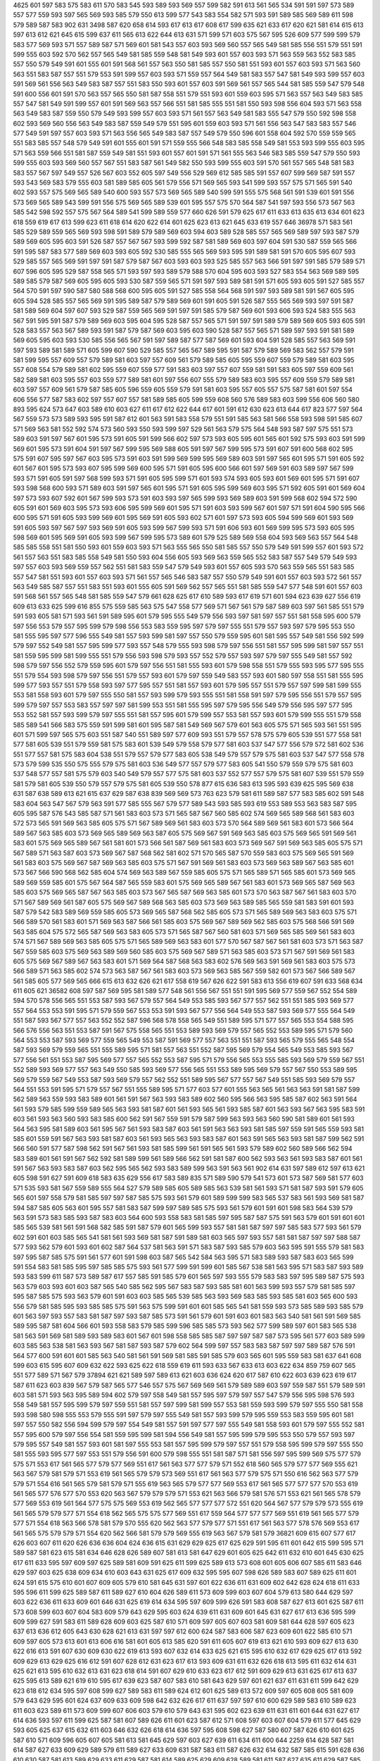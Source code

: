 4625
601
597
583
575
583
611
570
583
545
593
589
593
569
557
599
582
591
613
561
565
534
591
591
597
573
589
557
577
559
593
597
565
569
593
585
579
550
613
599
577
543
583
554
582
571
593
591
589
585
569
589
611
598
579
589
587
583
902
631
3498
587
620
658
614
593
617
613
617
608
617
599
635
621
633
617
620
621
581
614
615
613
597
613
612
621
645
615
599
637
611
565
613
622
644
613
631
571
599
571
603
575
567
595
526
609
577
599
599
579
583
577
569
593
571
557
589
587
571
569
601
581
543
557
603
593
569
560
557
565
549
581
585
556
551
579
551
591
599
555
603
592
570
562
557
565
549
581
585
559
548
581
549
593
601
557
603
593
571
563
559
563
552
583
585
557
550
579
549
591
601
555
601
591
568
561
557
563
550
581
585
557
550
581
551
593
601
557
603
593
571
563
560
563
551
583
587
557
551
579
553
591
599
557
603
593
571
559
557
564
549
581
583
557
547
581
549
593
599
557
603
591
569
561
556
563
549
583
587
557
551
583
550
593
601
557
603
591
569
561
557
565
544
581
585
559
547
579
548
591
600
556
601
591
570
563
557
565
550
581
587
558
551
579
551
593
601
559
603
595
571
563
557
563
549
583
585
557
547
581
549
591
599
557
601
591
569
563
557
566
551
581
585
555
551
581
550
593
598
556
604
593
571
563
558
563
549
583
587
559
550
579
549
593
599
557
603
593
571
561
557
563
549
581
583
555
547
579
550
592
598
558
602
593
569
560
556
563
549
583
587
559
549
579
551
595
601
559
603
593
571
561
556
563
547
583
583
557
546
577
549
591
597
557
603
593
571
563
556
565
549
583
587
557
549
579
550
596
601
558
604
592
570
559
559
565
551
583
585
557
548
579
549
591
601
555
601
591
571
559
555
566
548
583
585
558
549
581
553
593
599
555
603
595
571
563
559
566
551
581
587
559
549
581
551
593
601
557
601
591
571
561
555
563
546
583
585
559
547
579
550
593
599
555
603
593
569
560
557
567
551
583
587
561
549
582
550
593
599
555
603
591
570
561
557
565
548
581
583
583
557
567
597
549
557
526
567
603
552
605
597
549
556
529
569
612
585
585
591
557
607
599
569
587
591
557
593
543
569
583
579
555
603
581
589
585
605
561
579
556
571
569
565
593
541
599
593
557
575
571
565
591
540
602
593
557
575
569
565
589
540
600
593
557
573
569
565
589
540
599
591
555
575
568
561
591
539
601
591
556
573
569
565
589
543
599
591
556
575
569
565
589
539
601
595
557
575
570
564
587
541
597
593
556
573
567
563
585
542
598
592
557
575
567
564
589
541
599
589
559
577
660
626
591
579
625
617
611
633
613
635
613
634
601
623
618
559
619
617
613
599
623
611
618
614
620
622
614
601
625
623
613
621
645
633
619
557
646
36978
571
583
561
585
529
589
559
565
569
593
598
591
589
579
589
569
603
594
603
589
528
585
557
565
569
589
597
593
587
579
589
569
605
595
603
591
526
587
557
567
567
593
599
592
587
581
589
569
603
597
604
591
530
587
559
565
566
591
595
587
583
577
589
569
603
593
605
592
530
585
555
565
569
593
595
591
589
581
591
570
605
595
607
593
529
585
557
565
569
591
597
591
587
579
587
567
603
593
603
593
525
585
557
563
566
591
597
591
585
579
589
571
607
596
605
595
529
587
558
565
571
593
597
593
589
579
588
570
604
595
603
593
527
583
554
563
569
589
595
589
585
579
587
569
605
595
605
593
530
587
559
565
571
591
597
593
589
581
591
571
605
593
605
591
527
585
557
564
570
591
597
590
587
580
588
568
600
595
605
591
527
585
558
564
568
591
597
593
589
581
591
567
605
595
605
594
528
585
557
565
569
591
595
589
587
579
589
569
601
591
605
591
526
587
555
565
569
593
597
591
587
581
589
569
604
597
607
593
529
587
559
565
569
591
597
591
585
579
587
569
601
593
606
593
524
583
555
563
567
591
595
591
587
579
589
569
603
595
604
595
528
587
557
565
571
591
597
591
589
579
589
569
605
593
605
591
528
583
557
563
567
589
593
591
587
579
587
569
603
595
603
590
528
587
557
565
571
589
597
593
591
581
589
569
605
595
603
593
530
585
556
565
567
591
597
589
587
577
587
569
601
593
604
591
528
585
557
563
569
591
597
593
589
581
589
571
605
599
607
590
529
585
557
565
567
589
595
591
587
579
589
569
583
562
557
579
591
581
599
595
557
609
557
579
589
581
603
597
557
609
561
579
589
585
605
595
559
607
559
579
589
581
603
595
557
608
554
579
589
581
602
595
559
607
559
577
591
583
603
597
557
607
559
581
591
583
605
597
559
609
561
582
589
581
603
595
557
603
559
577
589
581
601
597
556
607
555
579
589
583
603
595
557
609
559
579
589
581
603
597
557
609
561
579
587
585
605
596
559
605
559
579
591
581
603
595
557
605
557
575
587
581
601
597
554
606
556
577
587
583
602
597
557
607
557
581
589
585
605
599
559
608
560
576
589
583
603
599
556
606
560
580
893
595
624
573
647
603
589
610
603
627
611
617
612
622
644
617
601
591
612
630
623
613
644
617
823
577
597
564
567
559
573
573
589
593
595
591
587
612
601
563
591
583
558
579
551
591
585
563
581
566
558
593
598
591
585
607
571
569
563
581
552
592
574
573
560
593
550
593
599
597
529
561
563
579
575
564
548
593
587
597
575
551
573
589
603
591
597
567
601
595
573
591
605
591
599
566
602
597
573
593
605
595
601
565
601
592
575
593
603
591
599
569
601
595
573
591
604
591
597
567
599
595
569
588
605
591
597
567
599
595
573
591
607
591
600
568
602
595
575
591
607
595
597
567
603
595
573
591
603
591
599
569
599
595
569
589
603
591
597
565
601
595
571
591
605
592
601
567
601
595
573
593
607
595
599
569
600
595
571
591
605
595
600
566
601
597
569
591
603
589
597
567
599
593
571
591
605
591
597
568
599
593
571
591
605
595
599
571
601
593
574
593
605
593
601
569
601
595
571
591
607
593
598
568
600
593
571
589
603
591
597
565
601
595
571
591
605
595
599
569
603
595
571
592
605
591
601
569
604
597
573
593
607
592
601
567
599
593
573
591
603
593
597
565
599
593
569
589
603
591
599
568
602
594
572
590
605
591
601
569
603
595
573
593
606
595
599
569
601
595
571
591
603
593
599
567
601
597
571
591
604
590
595
566
600
595
571
591
605
593
599
569
601
595
569
591
605
593
602
571
601
597
573
593
605
594
599
569
601
593
569
591
605
593
597
567
597
593
569
591
605
593
599
567
599
593
571
591
606
593
601
569
599
595
573
593
605
595
598
569
601
595
569
591
605
593
599
567
599
595
573
589
601
579
525
589
569
558
604
593
569
563
557
564
548
585
585
558
551
581
550
593
601
559
603
593
571
563
555
565
550
581
585
557
550
579
549
591
599
557
601
593
572
561
557
563
551
583
585
558
549
581
550
593
604
556
605
593
569
563
559
565
552
583
587
557
549
579
549
593
597
557
603
593
569
559
557
562
551
581
583
559
547
579
549
593
601
557
605
593
570
563
559
565
551
583
585
557
547
581
551
593
601
557
603
593
571
561
557
565
546
583
587
557
550
579
549
591
601
557
603
593
572
561
557
563
549
585
587
557
551
583
551
593
601
555
605
591
569
562
557
565
551
581
585
559
547
577
548
591
601
557
603
591
568
561
557
565
548
581
585
559
547
579
661
628
625
617
610
589
593
617
619
571
601
594
623
639
627
556
619
609
613
633
625
599
616
855
575
559
585
563
575
547
558
577
569
571
567
561
579
587
589
603
597
561
585
551
579
591
593
605
581
571
593
561
591
589
595
601
579
595
555
549
579
556
593
597
581
597
557
551
581
558
595
600
579
597
556
553
579
557
595
599
579
598
556
553
583
559
595
597
579
597
555
551
579
557
593
597
579
595
553
550
581
555
595
597
577
596
555
549
581
557
593
599
581
597
557
550
579
559
595
601
581
595
557
549
581
556
592
599
579
597
552
549
581
557
595
599
577
593
557
548
579
555
593
598
579
597
556
551
581
557
595
599
581
597
557
551
581
559
595
599
581
599
555
551
579
556
593
598
579
593
557
552
579
557
593
597
579
597
555
549
581
557
592
598
579
597
556
552
579
559
595
601
579
597
556
551
581
555
593
601
579
598
558
551
579
555
593
595
577
595
555
551
579
554
593
598
579
597
556
551
579
557
593
601
579
597
559
549
583
557
593
601
580
597
558
551
581
555
595
599
577
593
557
551
579
558
593
597
577
595
557
551
581
557
593
601
579
595
557
551
579
557
597
599
581
599
555
553
581
558
593
601
579
597
555
550
581
557
593
599
579
593
555
551
581
558
591
597
579
595
556
551
579
557
595
599
579
597
557
553
583
557
597
597
581
599
553
551
581
555
595
597
579
595
556
549
579
556
595
597
577
595
553
552
581
557
593
599
579
597
555
551
581
557
595
601
579
599
557
553
581
557
593
601
579
599
555
551
579
558
585
589
541
566
583
575
559
591
599
581
601
595
587
581
549
569
567
579
601
563
605
575
571
565
593
561
551
595
601
571
599
597
565
575
603
551
587
540
551
589
597
577
609
593
551
579
557
578
575
579
605
539
551
577
558
581
577
581
605
539
551
579
559
581
575
583
601
539
549
579
558
579
577
581
603
537
547
577
556
579
572
581
602
536
551
577
557
581
575
583
604
538
551
579
557
579
577
583
605
538
549
579
557
579
575
581
603
537
547
577
558
578
573
579
599
535
550
575
555
579
575
581
603
536
549
577
557
579
577
583
605
541
550
579
559
579
575
581
603
537
548
577
557
581
575
579
603
540
549
579
557
577
575
581
603
537
552
577
557
579
575
581
607
539
551
579
559
581
579
581
605
539
550
579
557
579
575
581
605
539
550
578
877
615
636
583
613
595
593
639
625
595
569
638
631
587
638
589
613
621
615
637
629
587
638
839
569
569
573
763
623
579
581
611
589
587
577
583
585
602
591
548
583
604
563
547
567
579
563
591
577
585
555
567
579
577
589
543
593
585
593
619
553
589
553
563
583
587
595
605
595
587
576
543
585
587
571
561
583
603
573
571
565
587
567
560
585
602
574
569
565
589
568
561
583
603
572
573
565
591
569
563
585
605
575
571
567
589
569
561
583
603
573
570
564
589
569
561
583
601
573
566
564
589
567
563
585
603
573
569
565
589
569
563
587
605
575
569
567
591
569
563
585
603
575
569
565
591
569
561
583
601
575
569
565
589
567
561
581
601
573
566
561
587
569
561
583
603
573
569
567
591
569
563
585
605
575
571
567
589
571
563
587
603
573
569
567
587
568
562
581
602
571
570
565
587
570
559
583
603
575
569
565
591
569
561
583
603
575
569
567
587
569
563
585
603
575
571
567
591
569
561
583
603
573
569
563
589
567
563
585
601
573
567
566
590
568
562
585
604
574
569
563
589
567
559
585
605
575
571
565
589
571
565
585
601
573
569
565
589
569
559
585
601
575
567
564
587
565
559
583
601
575
569
565
589
567
561
583
601
573
569
565
587
569
563
585
603
575
569
565
587
567
563
585
603
573
567
565
587
569
563
585
601
573
570
563
587
567
561
583
603
570
571
567
589
569
561
587
605
575
569
567
589
568
563
585
603
573
569
563
589
585
565
559
581
583
591
601
593
587
579
542
583
589
569
559
585
605
573
569
565
587
568
562
585
605
573
571
565
589
569
563
583
603
575
571
566
589
570
561
583
601
571
569
563
587
566
561
585
603
575
569
567
589
569
562
585
603
575
568
566
591
569
563
585
604
575
572
565
587
569
563
583
605
573
571
565
587
567
560
581
603
571
569
565
585
569
561
583
603
574
571
567
589
569
563
585
605
575
571
565
589
569
563
583
601
577
570
567
587
567
561
581
603
573
571
563
587
567
559
585
603
575
569
563
589
569
560
585
603
575
569
567
589
571
563
585
603
573
571
567
591
569
561
583
605
575
569
567
589
567
563
583
601
571
569
564
587
568
563
583
602
576
569
563
591
569
561
583
603
575
573
566
589
571
563
585
602
574
573
563
587
567
561
583
603
573
569
563
585
567
559
582
601
573
567
566
589
567
561
585
605
577
569
565
666
615
613
632
626
621
617
558
619
567
626
622
591
583
613
556
619
607
591
633
568
634
611
605
621
36582
608
597
587
569
595
581
589
577
548
561
556
567
551
551
591
595
569
577
559
567
552
554
589
594
570
578
556
565
551
553
587
593
567
579
557
564
549
553
585
593
567
577
557
562
551
551
585
593
569
577
557
564
553
553
591
595
571
579
559
567
553
553
591
593
567
577
556
564
549
553
587
593
569
577
555
564
549
551
587
593
567
577
557
563
552
552
587
596
568
578
558
565
549
551
589
595
571
577
557
565
553
554
588
595
566
576
556
563
551
553
587
591
567
575
558
565
551
553
589
593
569
579
557
565
552
553
589
595
571
579
560
564
553
553
587
593
569
577
559
565
549
553
587
591
569
577
557
563
551
551
587
593
565
579
555
565
548
554
587
593
569
579
559
565
551
555
589
595
571
581
557
563
551
552
587
595
569
579
554
565
549
553
585
593
567
577
556
561
551
553
587
595
569
577
557
565
552
553
587
595
571
579
556
565
553
555
585
593
569
579
559
567
551
552
589
593
569
577
557
563
549
550
585
593
569
577
556
565
551
553
589
595
569
579
557
567
550
553
589
595
569
579
559
567
549
553
587
593
569
579
557
562
552
551
589
595
567
577
557
567
549
551
585
593
569
579
557
564
551
553
591
595
571
579
557
567
551
555
589
595
571
577
603
577
601
555
563
565
561
563
563
591
581
587
599
562
589
563
559
593
583
589
601
561
591
567
563
593
583
589
602
560
595
566
563
595
585
587
602
563
591
564
561
593
579
585
599
559
589
565
563
593
581
587
601
561
593
565
561
593
585
587
601
563
593
567
563
595
583
591
603
561
593
563
560
593
583
585
600
562
591
567
559
591
579
587
599
563
593
563
560
590
581
589
601
561
593
564
563
595
581
589
603
561
595
567
561
593
583
587
603
561
591
563
563
593
581
585
597
559
591
565
559
593
581
585
601
559
591
567
563
593
581
587
603
561
593
565
563
593
583
587
601
563
591
565
563
593
581
587
599
562
591
566
560
591
577
587
598
562
591
567
561
593
581
585
599
561
591
565
561
593
579
589
602
560
589
566
562
594
583
589
601
561
591
567
562
592
581
589
599
561
589
566
562
591
581
587
600
562
593
563
561
593
583
587
601
561
591
567
563
593
583
587
603
562
595
565
562
593
583
589
599
563
591
563
561
902
614
631
597
589
612
597
613
621
605
598
591
627
591
609
618
583
635
629
556
617
583
589
835
571
589
590
579
541
573
601
573
587
569
581
577
603
571
535
593
581
567
559
589
555
564
527
579
589
585
605
589
585
563
539
581
561
593
571
581
587
593
591
579
605
565
601
597
558
579
581
585
597
597
587
585
575
593
561
579
601
589
599
599
583
565
537
583
561
593
569
581
587
594
587
585
605
563
601
595
557
581
583
587
599
597
589
585
575
593
561
579
601
591
601
598
583
564
539
579
563
591
573
583
585
593
587
583
603
564
600
593
558
583
581
585
597
595
587
587
575
591
563
579
601
591
601
601
585
565
539
581
561
591
568
582
585
591
587
579
601
565
599
593
557
581
581
587
597
597
585
583
577
593
561
579
602
591
601
603
585
565
541
581
561
593
569
581
587
591
589
581
603
565
597
593
557
581
581
587
597
597
588
587
577
593
562
579
601
593
601
602
587
564
537
581
563
591
571
583
587
593
585
579
603
563
595
591
555
579
581
583
597
595
587
585
575
591
561
577
601
591
598
603
587
565
542
584
563
595
571
583
589
593
587
583
603
565
599
591
554
583
581
585
595
597
585
585
575
593
561
577
599
591
599
601
585
567
538
581
563
595
571
583
587
593
589
593
583
599
611
587
573
589
587
617
557
585
591
585
579
601
565
597
593
555
579
583
583
597
595
589
587
575
593
563
579
603
593
601
603
587
565
540
585
562
595
567
583
587
593
585
581
601
563
599
593
557
579
581
585
597
595
587
585
575
593
563
579
601
591
603
603
585
565
539
585
563
593
569
583
585
593
585
581
603
565
600
593
556
579
581
585
595
593
585
585
575
591
563
575
599
591
601
601
585
565
541
581
559
593
573
585
589
593
585
579
601
563
597
593
557
583
581
587
597
593
587
585
573
591
561
579
601
591
603
601
583
563
540
581
561
591
569
585
589
595
587
581
604
566
601
593
558
583
579
585
599
596
585
585
573
593
562
577
599
589
597
601
583
565
538
581
563
591
569
581
589
593
589
583
601
567
601
598
558
585
585
587
597
597
587
587
573
595
561
577
603
589
599
603
585
563
538
581
563
593
567
581
587
593
587
579
602
564
599
597
557
583
583
587
597
597
589
587
576
591
564
577
600
591
601
601
585
563
540
581
561
591
569
581
585
591
585
579
603
565
601
595
559
583
581
637
641
608
599
603
615
595
607
609
632
622
593
625
622
618
559
619
611
593
633
567
633
613
603
622
634
859
759
607
565
551
577
589
571
567
579
37894
621
621
589
597
589
613
621
603
636
624
620
617
587
610
622
603
639
623
619
617
587
611
623
603
839
567
579
587
565
577
546
557
575
567
569
569
561
579
589
589
603
597
559
587
551
579
589
591
603
581
571
593
563
595
589
594
602
579
597
558
549
581
557
595
597
579
597
557
547
579
556
595
598
576
593
558
549
581
557
595
599
579
597
559
551
581
557
597
599
581
599
557
553
581
559
593
599
579
597
555
550
581
558
593
598
580
598
555
553
579
555
591
597
579
597
555
549
581
557
593
599
579
595
559
553
583
559
595
601
581
597
557
550
582
556
594
599
579
597
554
549
581
557
591
597
577
597
555
549
581
558
593
601
579
597
555
552
581
557
595
600
579
597
556
554
581
559
595
599
581
594
556
549
581
557
595
599
579
595
553
550
579
557
593
597
579
595
557
549
581
557
593
601
581
597
555
553
581
557
595
599
579
597
557
551
579
558
595
599
579
597
555
550
581
555
593
595
577
597
553
551
579
556
591
600
579
598
555
551
581
587
571
581
556
597
595
599
569
575
577
579
575
571
553
617
561
565
577
579
577
569
551
617
561
563
577
577
579
571
552
618
560
565
579
577
577
569
555
621
563
567
579
581
579
571
553
619
561
565
579
579
573
569
551
617
561
563
577
579
575
571
550
616
562
563
577
579
579
571
554
616
561
565
579
581
579
571
555
619
563
565
579
577
577
569
553
617
561
565
577
577
577
570
553
619
561
565
577
576
577
570
553
620
563
567
579
579
579
571
553
621
563
566
579
581
576
571
553
621
561
565
578
579
577
569
553
619
561
564
577
575
575
569
553
619
562
565
577
577
577
572
551
620
564
567
577
579
579
573
555
619
561
565
579
579
577
571
554
618
562
565
575
575
577
569
551
617
559
564
577
577
577
569
551
619
561
565
577
579
577
571
554
618
563
566
578
581
579
570
555
620
562
563
577
579
577
571
551
617
561
563
577
578
576
569
553
617
561
565
575
579
579
571
554
620
562
566
581
579
579
569
555
619
563
567
579
581
579
36821
609
615
607
577
617
626
603
607
611
620
626
636
636
604
624
636
615
631
629
629
625
617
625
629
591
595
611
601
642
615
599
595
571
589
587
581
623
615
581
634
646
628
626
589
607
581
613
581
647
629
601
605
625
642
611
632
610
601
645
630
625
617
611
633
595
597
609
597
625
589
581
609
591
625
611
599
625
589
613
573
608
601
605
606
607
585
611
583
646
629
597
603
625
638
609
634
610
603
643
631
625
617
609
632
595
595
607
598
626
589
583
607
589
625
611
601
624
591
615
575
610
601
607
609
605
579
610
581
645
631
597
601
622
636
611
631
609
602
642
628
624
618
611
633
595
596
611
599
625
589
587
611
589
627
610
604
626
589
611
573
609
599
603
607
604
579
613
580
644
629
597
603
622
636
611
633
609
601
646
631
625
619
614
634
595
597
609
599
626
591
583
608
587
627
613
601
625
587
611
573
608
599
603
607
604
583
609
579
643
629
595
603
624
639
611
631
609
601
645
631
627
617
613
636
595
599
609
599
627
591
583
611
589
628
609
603
625
587
610
571
609
597
605
607
603
581
609
581
644
628
597
605
623
637
613
636
612
605
643
630
628
621
613
631
597
597
612
600
624
587
583
606
587
623
609
601
622
585
610
571
609
597
605
573
613
601
613
606
616
581
601
605
613
585
620
591
611
605
607
619
613
621
610
593
609
627
613
630
622
616
613
591
607
630
609
630
622
619
613
593
607
632
614
633
625
621
615
595
610
632
617
629
625
617
613
592
609
629
613
629
625
616
612
591
607
628
612
631
623
617
613
593
609
631
611
632
626
618
613
595
611
632
614
631
625
621
613
595
610
632
613
631
623
618
614
591
607
629
610
633
623
617
612
591
609
629
613
631
625
617
613
637
625
595
613
589
621
619
610
595
617
639
623
587
607
583
610
581
643
629
597
601
621
637
611
631
611
599
642
629
623
618
612
634
595
597
608
599
627
589
583
611
589
624
612
601
625
589
613
572
609
597
605
608
605
581
609
579
643
629
595
601
624
637
609
633
609
598
642
632
626
617
611
637
597
597
610
600
629
589
583
610
589
623
611
603
623
589
611
573
609
599
607
606
603
579
610
579
643
631
595
602
623
639
611
631
611
601
644
631
627
617
614
636
593
597
611
599
625
587
581
607
589
626
611
601
623
587
612
571
608
597
603
607
604
579
611
577
645
629
593
605
625
637
615
632
611
603
646
632
626
618
614
636
597
595
608
598
627
587
580
607
587
626
610
601
625
587
610
571
609
596
605
607
605
581
613
581
645
629
597
603
627
639
611
634
611
600
644
2259
614
628
587
581
614
587
627
633
609
629
589
579
611
589
627
633
609
631
587
583
611
587
626
632
614
632
587
585
615
591
628
636
610
630
587
581
613
589
629
633
611
629
587
581
614
589
625
629
609
628
589
581
611
587
627
635
611
629
587
585
613
591
630
634
612
632
587
585
616
587
627
633
611
629
587
581
613
589
626
634
610
627
589
581
611
589
626
631
611
628
589
581
614
587
627
635
611
631
589
583
617
591
627
633
611
630
587
579
613
585
626
632
612
628
585
579
611
585
626
629
610
628
589
579
613
587
627
631
613
629
589
581
611
587
628
634
613
633
587
579
612
589
627
633
611
629
587
581
611
590
625
631
609
629
587
579
611
585
629
634
611
631
589
581
613
589
626
633
611
631
590
581
611
591
627
634
610
630
587
581
614
587
625
631
609
630
587
581
610
587
625
633
611
628
587
581
613
589
627
637
611
631
587
585
615
589
630
634
614
630
589
583
612
589
627
627
646
632
611
591
623
569
587
630
605
569
607
613
627
623
635
615
625
629
611
612
630
620
636
615
627
633
611
615
631
623
635
615
627
631
611
613
627
622
632
615
625
629
609
612
632
623
633
615
624
630
610
615
629
625
637
616
628
632
610
617
631
625
635
617
626
630
610
615
629
619
633
613
626
632
609
611
629
621
632
613
627
629
609
614
628
621
635
619
626
633
611
616
630
624
636
615
625
629
609
612
630
622
632
615
625
628
612
613
629
621
633
615
625
629
609
611
630
621
637
616
628
632
611
617
631
625
635
615
626
630
611
616
632
623
635
617
625
632
610
613
629
621
633
613
625
627
611
610
626
621
636
613
627
631
609
615
629
624
636
617
626
632
612
616
630
622
634
618
626
632
611
615
629
621
635
613
625
627
609
611
627
623
633
615
625
629
607
616
628
620
634
616
626
632
613
615
632
624
636
618
624
630
610
614
631
623
635
613
625
629
609
613
628
618
634
614
624
632
609
611
628
619
637
617
625
632
611
615
631
625
637
617
627
629
611
616
630
620
634
616
626
632
611
615
627
621
633
613
624
630
611
613
627
619
635
613
625
628
612
618
630
623
635
613
625
629
613
615
631
621
637
617
627
631
609
613
630
622
634
613
624
630
609
613
629
621
633
613
626
630
610
614
634
620
634
616
624
629
611
616
632
624
636
618
628
632
611
616
628
623
635
615
627
629
607
613
628
622
634
614
625
629
611
615
629
621
633
601
623
625
635
596
623
615
595
629
617
627
621
613
571
597
593
625
619
627
621
609
573
595
593
624
617
625
619
611
571
595
591
626
615
625
621
613
573
597
593
627
619
628
622
612
569
597
596
628
620
625
621
613
571
593
591
623
617
627
620
612
569
596
594
624
617
623
619
611
573
597
593
627
619
626
624
614
575
601
595
629
619
629
623
611
571
595
592
626
617
625
621
609
571
595
594
624
617
623
619
611
571
597
593
625
617
625
621
611
571
597
593
627
617
625
623
612
571
599
591
626
620
626
621
611
571
593
593
625
616
623
619
611
569
597
593
624
616
627
617
609
571
599
593
627
617
627
623
612
571
599
595
628
618
626
620
611
571
597
593
623
615
625
619
611
571
595
591
624
615
625
618
612
573
599
591
624
618
627
621
615
571
599
595
618
599
617
625
581
618
636
607
601
597
623
599
591
615
635
605
601
595
620
599
591
617
634
606
600
595
621
601
593
615
635
609
605
595
621
603
593
617
638
609
601
599
623
599
593
617
638
607
599
594
620
600
591
615
635
605
601
595
620
599
593
617
635
605
601
597
624
603
597
617
637
607
602
595
621
603
596
617
640
607
601
593
623
601
591
613
635
603
599
595
621
597
591
615
635
605
603
597
624
601
593
615
640
604
601
599
624
601
595
617
635
607
603
595
618
603
591
615
637
605
601
595
620
599
593
614
636
605
599
597
621
601
593
616
634
605
601
597
623
601
595
618
638
606
605
594
623
601
593
616
636
609
599
595
622
599
593
615
634
605
601
595
619
601
593
616
636
604
602
597
621
599
593
618
638
607
601
601
623
601
593
616
638
608
603
595
621
600
591
615
635
605
601
596
621
599
593
617
635
605
601
595
622
601
591
617
639
607
603
599
623
603
595
615
638
605
602
599
623
601
589
617
637
607
601
597
621
599
594
615
635
607
601
596
623
601
593
616
638
607
599
595
621
603
597
617
637
607
601
597
621
601
593
618
638
604
601
597
621
599
591
615
636
605
601
597
620
603
593
613
634
606
603
597
619
601
593
617
635
607
603
599
624
605
593
617
637
605
603
595
623
599
593
618
634
605
599
595
618
599
591
616
636
602
601
597
621
601
593
619
637
605
603
599
624
603
595
619
639
607
603
599
623
601
593
618
634
607
599
595
622
601
593
616
634
605
601
595
622
597
593
617
637
605
604
597
621
603
593
618
638
607
601
599
621
601
595
605
593
615
637
583
633
627
599
610
634
581
621
567
579
625
633
611
641
627
581
610
589
611
607
616
638
567
581
610
591
613
609
615
639
567
581
611
587
609
607
612
636
567
581
607
587
611
605
613
635
569
581
609
589
613
606
613
639
571
581
609
589
613
609
615
641
569
581
608
589
611
607
614
636
569
579
610
589
611
607
614
636
567
583
611
587
611
606
611
635
569
583
609
587
611
607
615
637
567
583
609
589
613
607
616
636
569
581
606
591
613
605
614
634
567
581
607
587
611
608
613
635
569
580
609
589
612
609
615
639
569
579
611
591
613
609
617
639
568
583
613
589
611
606
613
637
569
583
609
587
610
606
613
637
568
617
609
610
611
585
613
619
607
620
628
610
606
597
601
615
593
621
643
593
599
605
626
585
615
619
583
42330
632
593
652
613
651
666
625
633
654
865
591
609
601
609
581
618
595
603
637
611
603
617
617
611
609
595
601
625
627
619
615
633
617
607
631
633
623
619
625
605
583
618
615
52666
663
645
619
595
682
646
657
613
624
631
624
612
641
638
599
655
573
620
621
651
614
633
635
640
629
620
621
619
658
637
587
629
591
644
629
608
662
603
621
636
649
649
611
597
617
643
654
641
650
647
610
600
618
641
655
644
649
648
611
597
621
894
587
599
623
603
585
614
587
605
619
633
618
609
613
598
619
637
601
607
599
585
623
609
613
619
628
565
615
593
627
568
583
619
625
620
603
581
594
599
597
616
595
573
626
622
599
591
615
635
611
623
595
557
617
603
612
621
601
613
647
635
619
603
601
619
614
593
615
615
611
599
599
615
596
571
624
622
599
591
616
638
612
621
595
559
619
601
608
621
605
615
645
637
623
601
603
618
616
593
615
619
612
601
599
615
595
571
624
620
599
591
615
637
611
623
593
557
617
601
609
623
601
618
646
633
621
603
602
620
615
593
613
616
612
601
601
615
599
573
624
620
601
591
614
634
609
619
595
558
619
599
610
621
601
615
643
633
619
601
599
618
614
595
617
617
611
598
603
617
599
573
627
621
599
594
615
637
611
619
596
559
618
599
613
637
627
591
613
567
627
605
601
621
621
615
601
625
593
599
627
621
597
587
611
623
603
637
625
621
617
587
610
622
599
635
621
621
617
585
609
623
603
639
623
623
617
589
611
621
605
637
626
622
619
587
615
623
605
637
625
624
618
587
609
625
601
635
623
624
616
585
611
621
601
636
624
622
619
589
611
619
603
639
625
624
621
587
614
619
604
638
624
622
619
587
611
621
603
636
624
622
616
587
611
619
602
635
623
619
617
587
611
622
601
637
625
621
617
589
611
623
601
639
623
625
617
587
614
624
603
637
625
621
617
587
612
622
601
637
621
621
617
587
609
625
605
637
625
622
617
587
613
622
604
638
622
620
618
587
613
621
603
639
625
623
618
589
609
621
603
638
622
620
617
587
610
620
603
635
623
622
621
587
611
624
601
636
625
623
619
589
611
622
604
638
626
626
617
589
614
589
634
603
619
601
634
619
591
611
613
601
619
589
600
595
621
621
614
601
623
593
601
595
622
623
615
603
624
591
603
599
620
621
615
599
620
593
601
595
621
619
614
599
621
589
599
595
622
617
615
601
620
591
601
596
621
621
616
601
625
595
601
599
623
620
614
601
623
591
601
595
621
619
615
601
618
589
599
595
619
618
615
599
619
593
597
595
621
619
614
601
623
594
603
595
623
621
615
603
621
591
599
595
621
619
613
599
622
589
599
595
619
620
613
599
619
591
599
593
622
619
615
601
621
591
601
597
621
620
616
603
621
593
601
599
625
621
615
601
622
591
599
596
621
620
613
599
621
590
599
593
621
617
611
599
620
593
601
595
621
621
614
601
625
593
603
598
622
619
615
603
623
593
601
597
619
621
614
599
621
591
601
595
621
620
613
599
619
591
601
597
622
620
615
601
625
591
603
595
621
621
615
603
624
592
599
595
623
621
612
599
619
591
598
595
621
619
611
599
619
593
600
593
621
619
601
624
593
615
639
581
585
597
620
595
571
597
648
611
597
620
622
613
629
599
635
603
615
615
599
609
605
629
593
603
622
628
616
587
593
609
606
597
583
612
612
601
623
593
599
596
621
623
613
603
623
595
601
595
623
621
613
602
622
591
599
593
621
617
613
600
619
591
599
595
623
619
613
600
619
592
601
595
624
622
613
603
624
589
599
597
621
621
613
601
621
594
599
595
619
620
613
909
626
679
642
599
651
662
589
609
633
614
650
611
640
639
632
616
636
609
617
613
640
639
634
618
46148
637
637
595
605
633
603
571
605
595
62804
626
651
626
612
615
633
615
648
623
639
645
642
652
607
702
636
654
639
640
656
641
649
591
45418
619
626
591
621
609
617
595
608
605
595
603
622
591
625
585
593
607
640
601
642
615
619
637
613
585
627
597
583
600
624
638
626
633
629
597
581
602
623
635
623
631
629
595
583
601
623
636
624
634
630
597
583
603
624
638
626
634
632
595
585
603
624
638
626
632
632
595
585
605
620
636
626
631
628
596
583
601
621
637
623
631
629
595
583
601
623
639
625
631
629
597
583
605
627
641
629
635
631
597
585
600
624
637
625
633
631
595
581
601
623
637
623
631
628
593
581
603
624
638
626
632
630
595
583
601
625
637
627
635
633
634
573
607
613
641
569
577
613
622
613
583
609
634
626
579
623
618
628
629
621
601
629
581
624
619
629
633
625
604
628
581
623
620
632
633
623
605
631
583
624
619
629
631
623
601
627
581
623
618
630
630
623
601
627
580
625
617
630
632
624
601
633
581
626
621
629
633
625
603
630
585
625
619
630
630
624
601
627
583
625
617
629
631
623
599
627
581
623
619
628
628
622
603
629
583
623
619
629
629
625
601
628
581
625
622
632
628
624
601
629
581
624
620
629
631
623
599
629
581
621
619
627
632
624
601
625
583
622
619
631
633
625
603
628
585
625
618
630
634
626
602
630
583
623
618
628
633
625
603
627
581
626
618
626
630
623
599
625
579
624
618
629
633
623
603
630
585
623
619
631
635
623
603
627
585
626
621
632
632
623
605
627
581
624
620
630
632
623
601
627
581
623
617
631
629
621
601
628
579
623
619
629
631
627
603
627
579
625
619
631
633
625
605
629
585
624
618
630
632
624
601
627
579
625
617
627
631
623
601
626
583
623
621
629
630
623
603
627
579
624
618
632
634
624
603
629
581
625
621
634
632
624
602
627
581
625
619
628
632
622
599
627
581
624
617
589
595
601
598
619
609
593
611
623
617
631
582
611
621
615
623
615
645
653
637
595
627
627
627
632
638
569
581
632
599
631
637
557
593
581
628
595
627
629
629
629
637
573
585
635
601
635
639
557
593
581
628
599
627
631
627
629
637
567
583
631
601
633
633
555
591
577
625
595
628
630
625
633
635
569
583
633
603
633
637
559
591
579
630
598
630
629
627
631
639
569
583
633
603
635
633
556
591
577
624
595
627
629
627
631
635
571
583
632
604
633
634
558
591
579
626
599
629
631
629
635
641
571
584
634
603
633
637
557
593
575
626
593
625
629
625
629
637
571
583
635
601
635
633
555
593
579
630
597
629
633
627
629
639
573
585
634
601
636
634
555
593
577
627
596
628
632
629
631
636
567
581
632
601
633
633
557
593
579
629
597
628
630
630
632
638
569
585
634
605
635
637
561
591
577
627
595
628
630
626
628
638
569
581
631
603
632
634
555
591
579
627
595
626
628
623
633
637
569
587
635
603
633
635
559
595
581
627
595
628
631
629
631
635
571
583
633
603
632
634
557
591
577
626
595
625
627
618
624
583
631
597
614
621
619
617
647
619
605
593
627
589
595
575
595
625
595
597
610
621
619
615
642
615
601
589
626
585
597
575
597
623
597
595
611
622
621
615
648
617
604
591
627
589
598
577
597
622
597
595
613
622
622
615
641
618
603
587
623
585
595
573
595
622
595
595
611
620
621
615
644
619
602
589
627
587
596
573
599
623
599
598
615
623
619
616
644
615
603
589
626
589
595
575
593
621
595
595
613
621
617
613
645
615
603
591
624
585
595
577
595
624
595
597
613
623
620
613
643
617
600
589
627
587
593
575
597
621
595
594
609
621
617
615
643
617
601
589
627
587
596
575
597
623
597
599
615
623
623
615
645
617
605
588
625
587
597
575
595
624
596
595
611
622
618
613
643
615
601
589
623
583
595
574
597
623
595
599
611
623
621
615
643
619
601
591
625
585
597
577
597
621
595
595
609
621
619
613
644
616
601
587
624
585
595
573
597
621
597
597
611
623
618
616
646
620
605
591
627
585
595
579
597
624
597
595
613
623
620
612
642
617
603
589
624
587
595
573
597
622
597
597
613
622
619
615
646
619
603
591
628
590
595
577
596
621
595
597
613
620
618
613
645
617
603
587
625
585
595
573
595
619
593
595
611
618
620
615
645
619
601
591
624
585
597
575
597
621
597
599
612
624
621
613
581
639
601
642
617
610
621
644
617
599
587
613
630
622
614
644
616
601
591
612
632
624
616
644
618
601
593
617
633
625
617
645
619
604
593
613
631
626
616
646
617
602
587
611
631
622
612
643
617
601
589
613
631
625
615
645
619
601
589
613
631
623
615
646
618
601
589
615
634
624
616
645
617
599
591
611
633
623
615
642
617
602
589
611
630
624
616
641
617
602
589
613
633
625
615
647
619
605
589
615
633
626
613
642
620
601
589
613
632
624
614
644
618
603
589
611
630
622
613
642
618
603
589
611
632
624
613
646
617
603
591
615
633
627
613
647
621
603
591
612
634
624
616
644
618
603
589
613
630
626
612
642
618
601
589
613
631
623
615
643
619
603
589
613
633
623
617
645
617
605
589
613
632
625
615
645
617
603
591
613
631
621
613
643
619
599
589
611
631
623
613
644
617
602
589
613
631
625
615
643
617
601
591
613
635
627
617
647
621
603
591
613
629
624
614
619
613
619
642
615
591
631
643
619
628
622
642
614
593
627
645
622
629
621
645
613
593
634
647
625
632
623
644
615
591
631
647
622
628
617
644
615
593
629
645
621
629
619
643
613
593
632
646
623
629
621
643
615
595
634
648
621
629
623
644
613
595
635
647
623
628
620
644
614
593
631
645
622
628
620
644
613
591
628
646
619
631
625
643
613
593
635
649
622
632
619
646
612
595
631
649
625
628
622
646
613
593
631
646
623
627
620
642
612
591
629
645
623
627
621
643
613
593
632
646
621
631
623
645
613
595
633
649
624
632
624
644
613
593
629
645
623
632
622
644
612
593
629
643
621
627
620
643
615
593
632
642
623
630
622
644
615
593
633
646
624
630
624
644
616
593
633
646
622
628
621
644
615
591
633
647
621
628
619
642
610
591
631
645
621
627
619
645
613
591
632
648
621
630
620
646
615
595
634
648
625
631
622
644
615
593
633
646
620
628
624
642
613
591
630
646
618
628
619
642
615
592
632
648
622
630
620
646
616
595
631
647
623
633
625
644
613
593
631
645
623
629
623
643
613
593
629
643
621
627
619
645
615
591
630
646
619
631
621
643
615
593
632
646
625
631
623
645
613
595
634
648
623
632
622
642
613
593
633
647
620
629
619
644
612
591
627
643
619
627
623
641
615
593
634
646
623
630
620
646
617
595
634
646
624
630
622
648
616
593
633
646
622
630
621
644
613
591
631
646
621
627
2240
599
625
635
625
633
629
597
581
605
625
639
629
635
633
597
587
601
627
637
627
633
631
595
585
601
621
639
625
633
631
595
583
602
623
635
623
631
629
595
583
603
623
639
627
633
628
597
587
604
624
640
624
634
630
597
583
603
624
638
626
635
629
595
585
605
621
635
623
630
628
597
585
599
624
638
627
633
632
599
583
603
626
640
626
634
633
595
583
601
627
639
625
635
631
597
585
603
621
635
624
632
630
593
583
599
622
637
627
633
631
595
583
605
627
639
625
635
633
597
583
603
623
641
629
633
629
595
581
601
621
637
625
633
629
595
585
601
622
636
624
632
630
595
583
602
626
637
625
633
632
597
587
603
626
638
626
634
632
599
583
603
626
638
626
633
633
593
581
603
622
636
625
632
629
594
583
601
620
638
626
634
630
597
587
604
625
640
625
634
611
589
609
627
597
601
621
599
623
589
632
634
603
645
615
609
575
593
620
595
597
609
622
622
615
645
619
603
591
629
587
599
577
597
625
599
597
612
621
623
613
645
619
599
589
627
585
593
577
595
620
597
593
610
620
621
614
644
618
599
591
626
587
597
577
597
624
597
597
613
624
620
615
643
617
601
589
627
583
595
575
597
623
593
596
609
621
617
613
643
617
603
591
625
585
595
575
599
625
595
598
611
623
621
617
646
619
603
589
625
585
595
577
597
619
595
597
609
623
619
613
643
617
599
589
623
585
597
577
597
623
597
595
613
619
619
613
644
619
601
591
626
587
595
579
597
623
596
595
609
619
621
615
643
617
599
589
624
585
597
575
595
621
593
597
613
621
619
615
643
617
605
589
628
589
597
575
596
621
597
595
612
622
619
613
643
617
601
589
623
585
595
573
593
619
593
595
612
623
621
615
645
617
603
591
626
587
597
576
597
623
597
598
613
623
619
615
645
617
601
589
623
583
595
575
594
621
593
595
611
619
621
613
644
618
603
591
627
587
595
577
597
623
597
598
613
622
618
612
646
617
601
589
626
585
597
576
595
623
593
595
611
621
620
614
644
618
599
589
626
585
597
575
599
625
595
594
615
625
621
617
647
617
605
591
628
587
597
577
597
621
597
595
609
621
619
610
644
617
601
589
626
587
593
575
597
621
593
595
612
622
622
613
646
617
603
589
628
586
595
575
597
623
595
595
612
619
621
612
643
617
601
587
623
585
593
573
597
623
595
593
611
621
621
613
643
619
603
591
627
589
597
577
591
639
601
607
602
589
625
571
624
579
625
637
601
617
608
580
623
591
625
636
598
621
613
581
626
592
625
636
603
620
614
583
625
593
627
635
601
618
611
581
627
593
624
634
601
619
609
579
625
591
623
632
600
621
609
581
627
591
626
638
601
619
613
585
628
595
627
637
603
623
613
583
626
593
625
635
601
619
611
581
625
593
623
634
599
617
611
579
622
591
626
634
601
621
609
581
625
593
625
635
601
622
612
583
627
593
625
635
601
618
613
581
625
593
622
631
601
619
609
579
625
591
625
632
600
619
611
583
624
591
625
635
601
621
613
579
625
595
629
637
601
623
612
581
625
593
627
636
599
622
611
579
626
591
624
632
599
619
613
615
611
595
566
591
621
630
616
631
587
603
626
632
591
589
627
595
611
558
621
619
611
572
609
634
620
631
617
585
614
591
627
595
581
601
624
635
627
633
631
595
581
603
626
640
628
634
633
599
585
603
622
639
627
632
632
597
583
603
624
639
625
630
628
595
581
600
621
635
624
631
629
595
583
601
625
639
625
633
629
595
583
605
624
640
626
631
631
595
583
601
623
639
625
634
628
593
581
601
621
637
624
634
628
595
580
601
623
639
627
635
629
595
583
604
626
638
626
632
630
597
583
601
627
639
625
634
631
595
581
603
623
636
624
632
630
595
581
603
624
638
626
634
632
597
585
601
627
639
629
633
631
597
585
601
625
636
626
632
630
595
583
601
624
637
627
631
629
595
583
603
621
640
624
634
626
594
583
601
624
636
626
632
632
599
585
605
626
640
626
634
630
597
583
604
623
637
625
631
631
595
583
601
623
636
624
632
628
593
581
604
623
639
627
635
631
597
583
601
627
641
627
635
631
597
585
603
623
637
625
633
629
595
585
599
623
637
627
631
630
593
581
601
624
638
624
633
631
593
583
602
626
637
623
635
635
597
583
605
622
640
626
634
630
596
581
605
624
640
626
632
628
593
583
601
622
636
625
633
629
595
585
601
625
639
625
633
631
597
583
605
627
637
629
633
633
595
583
601
623
639
625
635
629
595
581
601
621
638
624
632
630
596
581
601
624
638
624
634
632
595
583
603
624
641
625
635
630
599
585
601
627
637
625
633
629
597
583
603
623
636
626
632
629
595
581
603
623
639
625
629
629
597
585
601
623
640
626
634
630
597
585
603
625
638
627
634
631
599
581
601
623
637
625
633
630
596
581
603
620
638
625
632
630
593
585
601
2265
619
630
589
599
636
630
632
589
619
625
571
618
638
611
585
626
613
619
601
629
623
599
613
644
622
619
640
635
579
595
575
595
632
630
577
627
583
611
636
616
617
625
641
636
585
609
638
615
617
625
639
637
583
610
638
611
615
625
637
635
579
611
637
613
616
625
638
635
579
611
636
614
621
627
640
635
581
609
641
615
621
625
641
637
581
609
638
614
617
625
640
634
581
607
634
612
617
623
637
635
581
610
634
615
615
627
641
637
583
612
638
617
621
627
643
637
583
609
638
616
617
625
641
639
581
611
635
613
617
626
638
634
581
609
634
615
617
625
639
637
583
611
636
618
618
624
642
636
583
612
638
617
618
626
640
637
581
609
635
615
616
624
638
636
583
609
635
613
615
624
638
632
581
609
637
615
620
625
640
635
581
613
638
617
617
629
639
635
579
611
637
615
618
625
640
634
583
609
635
614
615
625
637
635
581
609
637
615
618
626
640
636
581
613
635
611
621
628
640
639
585
609
637
617
618
626
640
638
581
613
635
613
617
623
637
635
581
609
636
613
619
623
639
637
581
613
637
615
619
624
640
638
583
611
638
616
618
624
642
638
583
610
636
612
615
625
637
633
579
608
636
614
617
627
637
635
583
613
636
615
616
626
642
638
581
611
638
617
619
625
639
641
583
613
640
614
618
625
641
635
581
609
634
613
615
623
639
635
581
609
633
615
617
622
640
634
579
609
637
615
617
625
639
637
585
612
638
615
617
625
639
637
581
609
636
613
617
625
637
635
579
608
634
613
615
626
640
636
581
610
636
615
619
629
641
637
583
615
639
617
618
628
642
638
581
611
637
615
615
624
640
634
583
611
634
612
617
624
638
636
580
611
635
615
619
626
642
638
581
613
637
617
621
627
643
639
581
608
636
613
619
625
641
637
579
611
635
613
617
625
637
632
579
609
635
613
617
623
637
637
581
609
636
614
617
625
641
639
581
611
637
615
620
624
640
636
581
611
637
